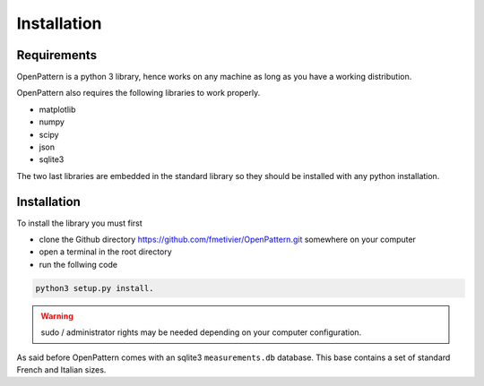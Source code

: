 Installation
============

Requirements
------------

OpenPattern is a python 3 library, hence works on any machine as
long as you have a working distribution.

OpenPattern also requires the following libraries to work properly.

- matplotlib
- numpy
- scipy
- json
- sqlite3

The two last libraries are embedded in the standard library so
they should be installed with any python installation.


Installation
------------

To install the library you must first

- clone the Github directory https://github.com/fmetivier/OpenPattern.git somewhere on your computer
- open a terminal in the root directory
- run the follwing code

.. code-block:: command

  python3 setup.py install.

.. warning::
  sudo / administrator rights may be needed depending on your  computer configuration.

As said before OpenPattern comes with an sqlite3 ``measurements.db`` database.
This base contains a set of standard French and Italian sizes.
